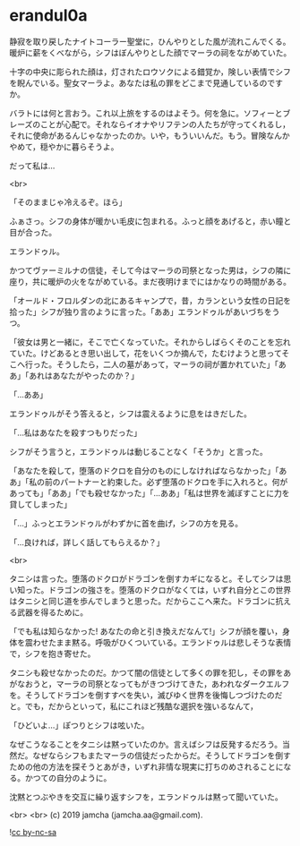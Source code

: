 #+OPTIONS: toc:nil
#+OPTIONS: -:nil
#+OPTIONS: ^:{}
 
* erandul0a

  静寂を取り戻したナイトコーラー聖堂に，ひんやりとした風が流れこんでくる。暖炉に薪をくべながら，シフはぼんやりとした顔でマーラの祠をながめていた。

  十字の中央に彫られた顔は，灯されたロウソクによる錯覚か，険しい表情でシフを睨んでいる。聖女マーラよ。あなたは私の罪をどこまで見通しているのですか。

  バラトには何と言おう。これ以上旅をするのはよそう。何を急に。ソフィーとブレーズのことが心配で。それならイオナやリフテンの人たちが守ってくれるし，それに使命があるんじゃなかったのか。いや，もういいんだ。もう。冒険なんかやめて，穏やかに暮らそうよ。

  だって私は…

  <br>

  「そのままじゃ冷えるぞ。ほら」

  ふぁさっ。シフの身体が暖かい毛皮に包まれる。ふっと顔をあげると，赤い瞳と目が合った。

  エランドゥル。

  かつてヴァーミルナの信徒，そして今はマーラの司祭となった男は，シフの隣に座り，共に暖炉の火をながめている。まだ夜明けまでにはかなりの時間がある。

  「オールド・フロルダンの北にあるキャンプで，昔，カランという女性の日記を拾った」シフが独り言のように言った。「ああ」エランドゥルがあいづちをうつ。

  「彼女は男と一緒に，そこで亡くなっていた。それからしばらくそのことを忘れていた。けどあるとき思い出して，花をいくつか摘んで，たむけようと思ってそこへ行った。そうしたら，二人の墓があって，マーラの祠が置かれていた」「ああ」「あれはあなたがやったのか？」

  「…ああ」

  エランドゥルがそう答えると，シフは震えるように息をはきだした。

  「…私はあなたを殺すつもりだった」

  シフがそう言うと，エランドゥルは動じることなく「そうか」と言った。

  「あなたを殺して，堕落のドクロを自分のものにしなければならなかった」「ああ」「私の前のパートナーと約束した。必ず堕落のドクロを手に入れろと。何があっても」「ああ」「でも殺せなかった」「…ああ」「私は世界を滅ぼすことに力を貸してしまった」

  「…」ふっとエランドゥルがわずかに首を曲げ，シフの方を見る。

  「…良ければ，詳しく話してもらえるか？」

  <br>

  タニシは言った。堕落のドクロがドラゴンを倒すカギになると。そしてシフは思い知った。ドラゴンの強さを。堕落のドクロがなくては，いずれ自分とこの世界はタニシと同じ道を歩んでしまうと思った。だからここへ来た。ドラゴンに抗える武器を得るために。

  「でも私は知らなかった! あなたの命と引き換えだなんて!」シフが顔を覆い，身体を震わせたまま黙る。呼吸がひくついている。エランドゥルは悲しそうな表情で，シフを抱き寄せた。

  タニシも殺せなかったのだ。かつて闇の信徒として多くの罪を犯し，その罪をあがなおうと，マーラの司祭となってもがきつづけてきた，あわれなダークエルフを。そうしてドラゴンを倒すすべを失い，滅びゆく世界を後悔しつづけたのだと。でも，だからといって，私にこれほど残酷な選択を強いるなんて，

  「ひどいよ…」ぽつりとシフは呟いた。

  なぜこうなることをタニシは黙っていたのか。言えばシフは反発するだろう。当然だ。なぜならシフもまたマーラの信徒だったからだ。そうしてドラゴンを倒すための他の方法を探そうとあがき，いずれ非情な現実に打ちのめされることになる。かつての自分のように。

  沈黙とつぶやきを交互に繰り返すシフを，エランドゥルは黙って聞いていた。

  <br>
  <br>
  (c) 2019 jamcha (jamcha.aa@gmail.com).

  ![[https://i.creativecommons.org/l/by-nc-sa/4.0/88x31.png][cc by-nc-sa]]
